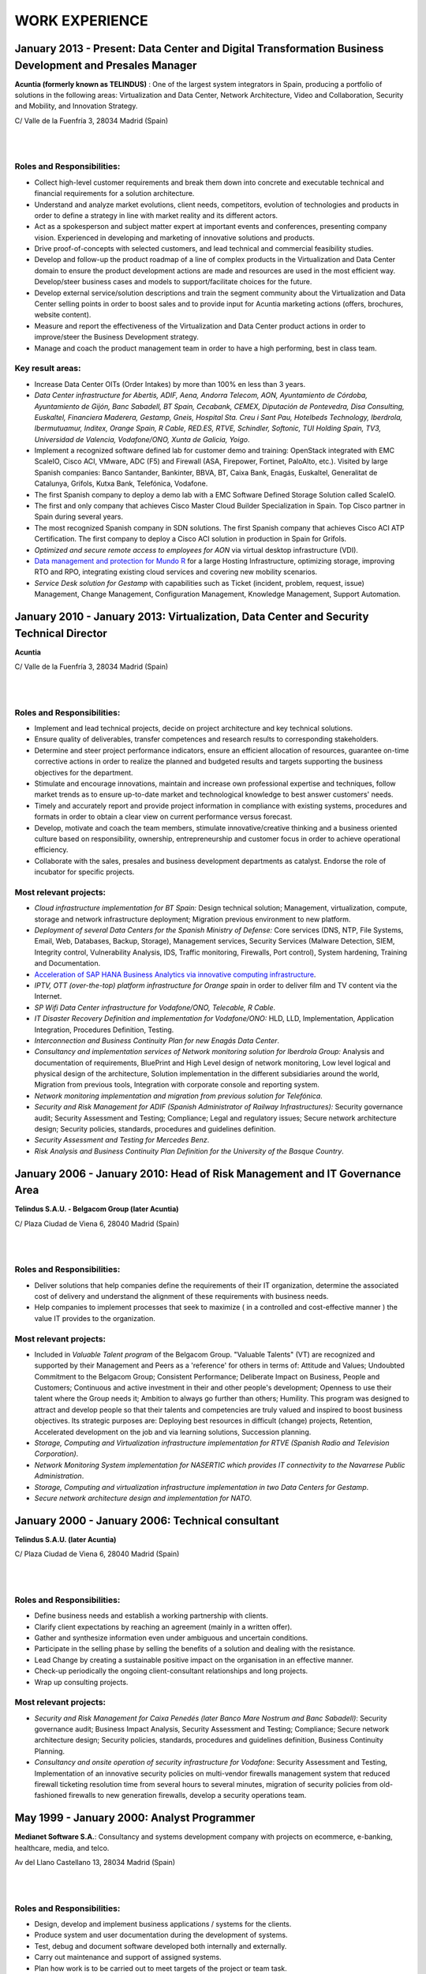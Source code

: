 ###############
WORK EXPERIENCE
###############

********************************************************************************************************
January 2013 - Present: Data Center and Digital Transformation Business Development and Presales Manager
********************************************************************************************************

.. image:: /images/acuntia.gif
   :width: 150 px
   :align: left

**Acuntia (formerly known as TELINDUS)** : One of the largest system integrators in Spain, producing a portfolio of solutions in the following areas: Virtualization and Data Center, Network Architecture, Video and Collaboration, Security and Mobility, and Innovation Strategy.

C/ Valle de la Fuenfría 3, 28034 Madrid (Spain)

|
| 

Roles and Responsibilities:
===========================

* Collect high-level customer requirements and break them down into concrete and executable technical and financial requirements for a solution architecture. 
* Understand and analyze market evolutions, client needs, competitors, evolution of technologies and products in order to define a strategy in line with market reality and its different actors. 
* Act as a spokesperson and subject matter expert at important events and conferences, presenting company vision. Experienced in developing and marketing of innovative solutions and products. 
* Drive proof-of-concepts with selected customers, and lead technical and commercial feasibility studies. 
* Develop and follow-up the product roadmap of a line of complex products in the Virtualization and Data Center domain to ensure the product development actions are made and resources are used in the most efficient way. Develop/steer business cases and models to support/facilitate choices for the future. 
* Develop external service/solution descriptions and train the segment community about the Virtualization and Data Center selling points in order to boost sales and to provide input for Acuntia marketing actions (offers, brochures, website content). 
* Measure and report the effectiveness of the Virtualization and Data Center product actions in order to improve/steer the Business Development strategy. 
* Manage and coach the product management team in order to have a high performing, best in class team.

Key result areas:
=================

* Increase Data Center OITs (Order Intakes) by more than 100\% en less than 3 years.
* *Data Center infrastructure for Abertis, ADIF, Aena, Andorra Telecom, AON, Ayuntamiento de Córdoba, Ayuntamiento de Gijón, Banc Sabadell, BT Spain, Cecabank, CEMEX, Diputación de Pontevedra, Disa Consulting, Euskaltel, Financiera Maderera, Gestamp, Gneis, Hospital Sta. Creu i Sant Pau, Hotelbeds Technology, Iberdrola, Ibermutuamur, Inditex, Orange Spain, R Cable, RED.ES, RTVE, Schindler, Softonic, TUI Holding Spain, TV3, Universidad de Valencia, Vodafone/ONO, Xunta de Galicia, Yoigo*.
* Implement a recognized software defined lab for customer demo and training: OpenStack integrated with EMC ScaleIO, Cisco ACI, VMware, ADC (F5) and Firewall (ASA, Firepower, Fortinet, PaloAlto, etc.). Visited by large Spanish companies: Banco Santander, Bankinter, BBVA, BT, Caixa Bank, Enagás, Euskaltel, Generalitat de Catalunya, Grifols, Kutxa Bank, Telefónica, Vodafone.
* The first Spanish company to deploy a demo lab with a EMC Software Defined Storage Solution called ScaleIO. 
* The first and only company that achieves Cisco Master Cloud Builder Specialization in Spain. Top Cisco partner in Spain during several years.
* The most recognized Spanish company in SDN solutions. The first Spanish company that achieves Cisco ACI ATP Certification. The first company to deploy a Cisco ACI solution in production in Spain for Grifols.
* *Optimized and secure remote access to employees for AON* via virtual desktop infrastructure (VDI).
* `Data management and protection for Mundo R <https://www.commvault.com/resource-library/55cb67a1d409f5a5e000006e/case-study-mundo-r-es.pdf>`_ for a large Hosting Infrastructure, optimizing storage, improving RTO and RPO, integrating existing cloud services and covering new mobility scenarios.
* *Service Desk solution for Gestamp* with capabilities such as Ticket (incident, problem, request, issue) Management, Change Management, Configuration Management, Knowledge Management, Support Automation.

****************************************************************************************
January 2010 - January 2013: Virtualization, Data Center and Security Technical Director
****************************************************************************************

.. image:: /images/acuntia.gif
   :width: 150 px
   :align: left

**Acuntia**

C/ Valle de la Fuenfría 3, 28034 Madrid (Spain)

|
| 

Roles and Responsibilities:
===========================

* Implement and lead technical projects, decide on project architecture and key technical solutions. 
* Ensure quality of deliverables, transfer competences and research results to corresponding stakeholders.
* Determine and steer project performance indicators, ensure an efficient allocation of resources, guarantee on-time corrective actions in order to realize the planned and budgeted results and targets supporting the business objectives for the department.
* Stimulate and encourage innovations, maintain and increase own professional expertise and techniques, follow market trends as to ensure up-to-date market and technological knowledge to best answer customers' needs. 
* Timely and accurately report and provide project information in compliance with existing systems, procedures and formats in order to obtain a clear view on current performance versus forecast.
* Develop, motivate and coach the team members, stimulate innovative/creative thinking and a business oriented culture based on responsibility, ownership, entrepreneurship and customer focus in order to achieve operational efficiency. 
* Collaborate with the sales, presales and business development departments as catalyst. Endorse the role of incubator for specific projects.

Most relevant projects:
=======================

* *Cloud infrastructure implementation for BT Spain:* Design technical solution; Management, virtualization, compute, storage and network infrastructure deployment; Migration previous environment to new platform.
* *Deployment of several Data Centers for the Spanish Ministry of Defense:* Core services (DNS, NTP, File Systems, Email, Web, Databases, Backup, Storage), Management services, Security Services (Malware Detection, SIEM, Integrity control, Vulnerability Analysis, IDS, Traffic monitoring, Firewalls, Port control), System hardening, Training and Documentation.
* `Acceleration of SAP HANA Business Analytics via innovative computing infrastructure <http://www.cisco.com/c/dam/en/us/solutions/collateral/data-center-virtualization/tui_external_casestudy_fnl_10_25_12.pdf>`_.
* *IPTV,  OTT (over-the-top) platform infrastructure for Orange spain* in order to deliver film and TV content via the Internet.
* *SP Wifi Data Center infrastructure for Vodafone/ONO, Telecable, R Cable*.
* *IT Disaster Recovery Definition and implementation for Vodafone/ONO:* HLD, LLD, Implementation, Application Integration, Procedures Definition, Testing.
* *Interconnection and Business Continuity Plan for new Enagás Data Center*. 
* *Consultancy and implementation services of Network monitoring solution for Iberdrola Group:* Analysis and documentation of requirements, BluePrint and High Level design of network monitoring, Low level logical and physical design of the architecture, Solution implementation in the different subsidiaries around the world, Migration from previous tools, Integration with corporate console and reporting system.
* *Network monitoring implementation and migration from previous solution for Telefónica*.
* *Security and Risk Management for ADIF (Spanish Administrator of Railway Infrastructures):* Security governance audit; Security Assessment and Testing; Compliance; Legal and regulatory issues; Secure network architecture design; Security policies, standards, procedures and guidelines definition.
* *Security Assessment and Testing for Mercedes Benz*.
* *Risk Analysis and Business Continuity Plan Definition for the University of the Basque Country*.

***************************************************************************
January 2006 - January 2010: Head of Risk Management and IT Governance Area
***************************************************************************

.. image:: /images/telindus.png
   :width: 150 px
   :align: left

**Telindus S.A.U. - Belgacom Group (later Acuntia)**

C/ Plaza Ciudad de Viena 6, 28040 Madrid (Spain)

|
| 

Roles and Responsibilities:
===========================

* Deliver solutions that help companies define the requirements of their IT organization, determine the associated cost of delivery and understand the alignment of these requirements with business needs.

* Help companies to implement processes that seek to maximize ( in a controlled and cost-effective manner ) the value IT provides to the organization.

Most relevant projects:
=======================

* Included in *Valuable Talent program* of the Belgacom Group. "Valuable Talents" (VT) are recognized and supported by their Management and Peers as a 'reference' for others in terms of: Attitude and Values; Undoubted Commitment to the Belgacom Group; Consistent Performance; Deliberate Impact on Business, People and Customers; Continuous and active investment in their and other people's development; Openness to use their talent where the Group needs it; Ambition to always go further than others; Humility. This program was designed to attract and develop people so that their talents and competencies are truly valued and inspired to boost business objectives. Its strategic purposes are: Deploying best resources in difficult (change) projects, Retention, Accelerated development on the job and via learning solutions, Succession planning.
* *Storage, Computing and Virtualization infrastructure implementation for RTVE (Spanish Radio and Television Corporation)*.
* *Network Monitoring System implementation for NASERTIC which provides IT connectivity to the Navarrese Public Administration*.
* *Storage, Computing and virtualization infrastructure implementation in two Data Centers for Gestamp*.
* *Secure network architecture design and implementation for NATO*.

*************************************************
January 2000 - January 2006: Technical consultant
*************************************************

.. image:: /images/telindus-logo.jpg
   :width: 150 px
   :align: left

**Telindus S.A.U. (later Acuntia)**

C/ Plaza Ciudad de Viena 6, 28040 Madrid (Spain)

|
| 

Roles and Responsibilities:
===========================

* Define business needs and establish a working partnership with clients.

* Clarify client expectations by reaching an agreement (mainly in a written offer).

* Gather and synthesize information even under ambiguous and uncertain conditions.

* Participate in the selling phase by selling the benefits of a solution and dealing with the resistance.

* Lead Change by creating a sustainable positive impact on the organisation in an effective manner.

* Check-up periodically the ongoing client-consultant relationships and long projects.

* Wrap up consulting projects.

Most relevant projects:
=======================

* *Security and Risk Management for Caixa Penedés (later Banco Mare Nostrum and Banc Sabadell)*: Security governance audit; Business Impact Analysis, Security Assessment and Testing; Compliance; Secure network architecture design; Security policies, standards, procedures and guidelines definition, Business Continuity Planning.
* *Consultancy and onsite operation of security infrastructure for Vodafone*: Security Assessment and Testing, Implementation of an innovative security policies on multi-vendor firewalls management system that reduced firewall ticketing resolution time from several hours to several minutes, migration of security policies from old-fashioned firewalls to new generation firewalls, develop a security operations team.

*******************************************
May 1999 - January 2000: Analyst Programmer
*******************************************

.. image:: /images/Logo-MNS-65.png
   :width: 150 px
   :align: left

**Medianet Software S.A.**: Consultancy and systems development company with projects on ecommerce, e-banking, healthcare, media, and telco.

Av del Llano Castellano 13, 28034 Madrid (Spain)

|
| 

Roles and Responsibilities:
===========================

* Design, develop and implement business applications / systems for the clients.

* Produce system and user documentation during the development of systems.

* Test, debug and document software developed both internally and externally.

* Carry out maintenance and support of assigned systems.

* Plan how work is to be carried out to meet targets of the project or team task.

Most relevant project:
======================

* *Design and implementation of a newspaper digitization project for "El Pais" daily newspaper:* Automating scanning and image clean-up and creation of digital objects, Loading digital objects to the presentation system, Quality Assurance (QA), Preservation, and Ongoing support.

***************************************
May 1998 - May 1999: Scholarship holder
***************************************

.. image:: /images/telefonicaIxD.png
   :width: 150 px
   :align: left

**Telefonica Research and Development**: Telefónica I+D is the research and development company of the Telefónica Group and its mission is to contribute to the Group's competitiveness and modernity through technological innovation.

Distrito Telefónica, Edificio Oeste 1, Ronda de la Comunicación s/n, 28050 Madrid (Spain)

|
| 

Roles and Responsibilities:
===========================

* Software developer participating in the software development process, including the research, design, programming, and testing of computer software.

Most relevant project:
======================

* Collaboration in the deployment of a parallel network to Internet called Infovía Plus with 140 nodes around Spain.

***************************************
May 1997 - May 1998: Scholarship holder
***************************************

.. image:: /images/etsitandupm.gif
   :width: 150 px
   :align: left

**Universidad Politénica de Madrid (UPM)**: The Technical University of Madrid holds double recognition as a Campus of International Excellence, a distinction that refers to the quality of its research and teaching activity.

Avenida de la Complutense S/N, Ciudad Universitaria 28040 Madrid (Spain)

|
| 

Roles and Responsibilities:
===========================

* Collaborate in neural network projects.

Most relevant project:
======================

* Neural artificial vision system for estimating the position of a mobile robot in a non-structurated environments.
